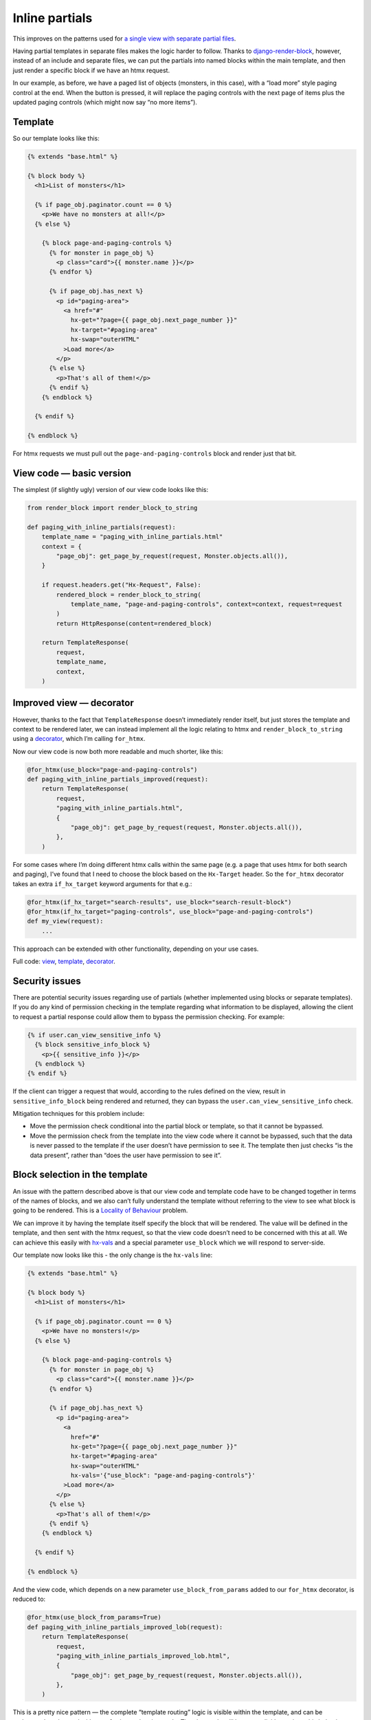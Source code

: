 Inline partials
===============

This improves on the patterns used for `a single view with
separate partial files <./separate_partials_single_view.st>`_.

Having partial templates in separate files makes the logic harder to follow.
Thanks to `django-render-block
<https://github.com/clokep/django-render-block>`_, however, instead of an
include and separate files, we can put the partials into named blocks within the
main template, and then just render a specific block if we have an htmx request.

In our example, as before, we have a paged list of objects (monsters, in this
case), with a “load more” style paging control at the end. When the button is
pressed, it will replace the paging controls with the next page of items plus
the updated paging controls (which might now say “no more items”).


Template
--------

So our template looks like this:

.. code-block:: html+django

   {% extends "base.html" %}

   {% block body %}
     <h1>List of monsters</h1>

     {% if page_obj.paginator.count == 0 %}
       <p>We have no monsters at all!</p>
     {% else %}

       {% block page-and-paging-controls %}
         {% for monster in page_obj %}
           <p class="card">{{ monster.name }}</p>
         {% endfor %}

         {% if page_obj.has_next %}
           <p id="paging-area">
             <a href="#"
               hx-get="?page={{ page_obj.next_page_number }}"
               hx-target="#paging-area"
               hx-swap="outerHTML"
             >Load more</a>
           </p>
         {% else %}
           <p>That's all of them!</p>
         {% endif %}
       {% endblock %}

     {% endif %}

   {% endblock %}


For htmx requests we must pull out the ``page-and-paging-controls`` block and
render just that bit.

View code — basic version
-------------------------

The simplest (if slightly ugly) version of our view code looks like this:


.. code-block:: python

   from render_block import render_block_to_string

   def paging_with_inline_partials(request):
       template_name = "paging_with_inline_partials.html"
       context = {
           "page_obj": get_page_by_request(request, Monster.objects.all()),
       }

       if request.headers.get("Hx-Request", False):
           rendered_block = render_block_to_string(
               template_name, "page-and-paging-controls", context=context, request=request
           )
           return HttpResponse(content=rendered_block)

       return TemplateResponse(
           request,
           template_name,
           context,
       )


Improved view — decorator
-------------------------

However, thanks to the fact that ``TemplateResponse`` doesn’t immediately render
itself, but just stores the template and context to be rendered later, we can
instead implement all the logic relating to htmx and ``render_block_to_string``
using a `decorator <./code/htmx_patterns/utils.py>`_, which I’m calling
``for_htmx``.

Now our view code is now both more readable and much shorter, like this:

.. code-block:: python

   @for_htmx(use_block="page-and-paging-controls")
   def paging_with_inline_partials_improved(request):
       return TemplateResponse(
           request,
           "paging_with_inline_partials.html",
           {
               "page_obj": get_page_by_request(request, Monster.objects.all()),
           },
       )

For some cases where I’m doing different htmx calls within the same page (e.g. a
page that uses htmx for both search and paging), I’ve found that I need to
choose the block based on the ``Hx-Target`` header. So the ``for_htmx``
decorator takes an extra ``if_hx_target`` keyword arguments for that e.g.:


.. code-block:: python

   @for_htmx(if_hx_target="search-results", use_block="search-result-block")
   @for_htmx(if_hx_target="paging-controls", use_block="page-and-paging-controls")
   def my_view(request):
       ...


This approach can be extended with other functionality, depending on your use cases.

Full code: `view <./code/htmx_patterns/views/partials.py>`_, `template
<./code/htmx_patterns/templates/paging_with_inline_partials.html>`__, `decorator
<./code/htmx_patterns/utils.py>`_.

Security issues
---------------

There are potential security issues regarding use of partials (whether
implemented using blocks or separate templates). If you do any kind of
permission checking in the template regarding what information to be displayed,
allowing the client to request a partial response could allow them to bypass the
permission checking. For example:

.. code-block:: html+django

   {% if user.can_view_sensitive_info %}
     {% block sensitive_info_block %}
       <p>{{ sensitive_info }}</p>
     {% endblock %}
   {% endif %}

If the client can trigger a request that would, according to the rules defined
on the view, result in ``sensitive_info_block`` being rendered and returned,
they can bypass the ``user.can_view_sensitive_info`` check.

Mitigation techniques for this problem include:

- Move the permission check conditional into the partial block or template, so
  that it cannot be bypassed.

- Move the permission check from the template into the view code where it cannot
  be bypassed, such that the data is never passed to the template if the user
  doesn’t have permission to see it. The template then just checks “is the data
  present”, rather than “does the user have permission to see it”.



Block selection in the template
-------------------------------

An issue with the pattern described above is that our view code and template
code have to be changed together in terms of the names of blocks, and we also
can’t fully understand the template without referring to the view to see what
block is going to be rendered. This is a `Locality of Behaviour
<https://htmx.org/essays/locality-of-behaviour/>`_ problem.

We can improve it by having the template itself specify the block that will be
rendered. The value will be defined in the template, and then sent with the htmx
request, so that the view code doesn’t need to be concerned with this at all. We
can achieve this easily with `hx-vals <https://htmx.org/attributes/hx-vals/>`_
and a special parameter ``use_block`` which we will respond to server-side.

Our template now looks like this - the only change is the ``hx-vals`` line:

.. code-block:: html+django

   {% extends "base.html" %}

   {% block body %}
     <h1>List of monsters</h1>

     {% if page_obj.paginator.count == 0 %}
       <p>We have no monsters!</p>
     {% else %}

       {% block page-and-paging-controls %}
         {% for monster in page_obj %}
           <p class="card">{{ monster.name }}</p>
         {% endfor %}

         {% if page_obj.has_next %}
           <p id="paging-area">
             <a
               href="#"
               hx-get="?page={{ page_obj.next_page_number }}"
               hx-target="#paging-area"
               hx-swap="outerHTML"
               hx-vals='{"use_block": "page-and-paging-controls"}'
             >Load more</a>
           </p>
         {% else %}
           <p>That's all of them!</p>
         {% endif %}
       {% endblock %}

     {% endif %}

   {% endblock %}

And the view code, which depends on a new parameter ``use_block_from_params``
added to our ``for_htmx`` decorator, is reduced to:

.. code-block:: python

   @for_htmx(use_block_from_params=True)
   def paging_with_inline_partials_improved_lob(request):
       return TemplateResponse(
           request,
           "paging_with_inline_partials_improved_lob.html",
           {
               "page_obj": get_page_by_request(request, Monster.objects.all()),
           },
       )



This is a pretty nice pattern — the complete “template routing” logic is visible
within the template, and can be understood or changed without referring to the
view code. The view code still has to explicitly opt-in to this behaviour, but
is not concerned with the details.

Notice how in this case the target of the htmx swap is the ``#paging-area`` DOM
element, while the template that gets rendered “into” it is a larger section of
the template. Other patterns are possible — in some common cases the DOM element
and the template block line up exactly, but they could be completely different.
Be careful with `hx-swap <https://htmx.org/attributes/hx-swap/>`_ values.


Instead of ``hx-vals``, there are other options like `hx-headers
<https://htmx.org/attributes/hx-headers/>`_ which could be used for indicating
the block to use.

Full code: `view <./code/htmx_patterns/views/partials.py>`_, `template
<./code/htmx_patterns/templates/paging_with_inline_partials_improved_lob.html>`__, `decorator
<./code/htmx_patterns/utils.py>`_.


Downsides
~~~~~~~~~

The only significant downside to this pattern that I can see is a potential
security issue — the same security concerns as mentioned above apply, but more
so, since we are now giving the client direct and complete control over which
block gets rendered, and they can choose from any in the template (if they know
name, and we should assume they do). The same mitigation techniques can be used,
however, so in most cases this wouldn’t put me off the pattern.




Caveats and future work
-----------------------

One effect of this pattern (all versions mentioned on this page) is that it
turns your un-rendered `TemplateResponse
<https://docs.djangoproject.com/en/stable/ref/template-response/>`_ into a
normal `HttpResponse
<https://docs.djangoproject.com/en/stable/ref/request-response/#django.http.HttpResponse>`_.
This has consequences for any code later on (like other decorators or
middleware) that expect a ``TemplateResponse``, and any “post render callbacks”
attached to the ``TemplateResponse``, which now won’t be called. You should
check this isn’t an issue in your case.

Alternatively, perhaps this pattern could be extended by inventing a
``TemplateBlockResponse`` which is lazily rendered in the same way as
``TemplateResponse``. It will need to present the same interface, with methods
like ``render()`` etc.

Or, perhaps ``TemplateResponse`` and other parts of the Django template system
could gain this functionality.
